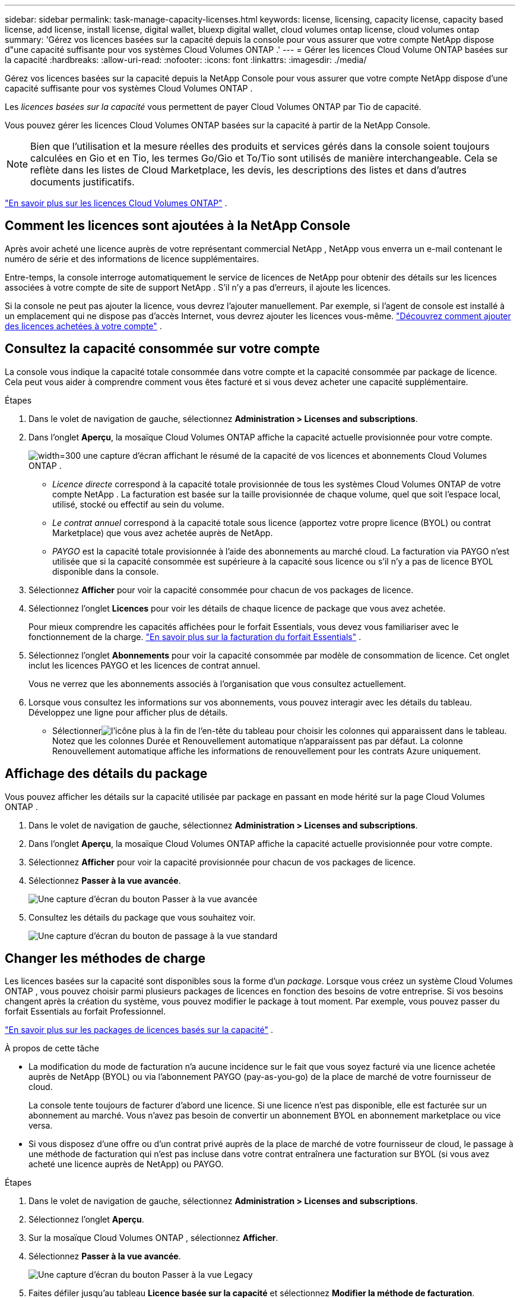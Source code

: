 ---
sidebar: sidebar 
permalink: task-manage-capacity-licenses.html 
keywords: license, licensing, capacity license, capacity based license, add license, install license, digital wallet, bluexp digital wallet, cloud volumes ontap license, cloud volumes ontap 
summary: 'Gérez vos licences basées sur la capacité depuis la console pour vous assurer que votre compte NetApp dispose d"une capacité suffisante pour vos systèmes Cloud Volumes ONTAP .' 
---
= Gérer les licences Cloud Volume ONTAP basées sur la capacité
:hardbreaks:
:allow-uri-read: 
:nofooter: 
:icons: font
:linkattrs: 
:imagesdir: ./media/


[role="lead lead"]
Gérez vos licences basées sur la capacité depuis la NetApp Console pour vous assurer que votre compte NetApp dispose d'une capacité suffisante pour vos systèmes Cloud Volumes ONTAP .

Les _licences basées sur la capacité_ vous permettent de payer Cloud Volumes ONTAP par Tio de capacité.

Vous pouvez gérer les licences Cloud Volumes ONTAP basées sur la capacité à partir de la NetApp Console.


NOTE: Bien que l'utilisation et la mesure réelles des produits et services gérés dans la console soient toujours calculées en Gio et en Tio, les termes Go/Gio et To/Tio sont utilisés de manière interchangeable. Cela se reflète dans les listes de Cloud Marketplace, les devis, les descriptions des listes et dans d'autres documents justificatifs.

https://docs.netapp.com/us-en/bluexp-cloud-volumes-ontap/concept-licensing.html["En savoir plus sur les licences Cloud Volumes ONTAP"] .



== Comment les licences sont ajoutées à la NetApp Console

Après avoir acheté une licence auprès de votre représentant commercial NetApp , NetApp vous enverra un e-mail contenant le numéro de série et des informations de licence supplémentaires.

Entre-temps, la console interroge automatiquement le service de licences de NetApp pour obtenir des détails sur les licences associées à votre compte de site de support NetApp . S'il n'y a pas d'erreurs, il ajoute les licences.

Si la console ne peut pas ajouter la licence, vous devrez l'ajouter manuellement. Par exemple, si l'agent de console est installé à un emplacement qui ne dispose pas d'accès Internet, vous devrez ajouter les licences vous-même. https://docs.netapp.com/us-en/bluexp-digital-wallet/task-manage-data-services-licenses.html#add-a-license["Découvrez comment ajouter des licences achetées à votre compte"^] .



== Consultez la capacité consommée sur votre compte

La console vous indique la capacité totale consommée dans votre compte et la capacité consommée par package de licence. Cela peut vous aider à comprendre comment vous êtes facturé et si vous devez acheter une capacité supplémentaire.

.Étapes
. Dans le volet de navigation de gauche, sélectionnez *Administration > Licenses and subscriptions*.
. Dans l'onglet *Aperçu*, la mosaïque Cloud Volumes ONTAP affiche la capacité actuelle provisionnée pour votre compte.
+
image:screenshot_cvo_licensing_card.png["width=300 une capture d'écran affichant le résumé de la capacité de vos licences et abonnements Cloud Volumes ONTAP ."]

+
** _Licence directe_ correspond à la capacité totale provisionnée de tous les systèmes Cloud Volumes ONTAP de votre compte NetApp . La facturation est basée sur la taille provisionnée de chaque volume, quel que soit l'espace local, utilisé, stocké ou effectif au sein du volume.
** _Le contrat annuel_ correspond à la capacité totale sous licence (apportez votre propre licence (BYOL) ou contrat Marketplace) que vous avez achetée auprès de NetApp.
** _PAYGO_ est la capacité totale provisionnée à l'aide des abonnements au marché cloud. La facturation via PAYGO n'est utilisée que si la capacité consommée est supérieure à la capacité sous licence ou s'il n'y a pas de licence BYOL disponible dans la console.


. Sélectionnez *Afficher* pour voir la capacité consommée pour chacun de vos packages de licence.
. Sélectionnez l'onglet *Licences* pour voir les détails de chaque licence de package que vous avez achetée.
+
Pour mieux comprendre les capacités affichées pour le forfait Essentials, vous devez vous familiariser avec le fonctionnement de la charge. https://docs.netapp.com/us-en/bluexp-cloud-volumes-ontap/concept-licensing.html#notes-about-charging["En savoir plus sur la facturation du forfait Essentials"] .

. Sélectionnez l'onglet *Abonnements* pour voir la capacité consommée par modèle de consommation de licence. Cet onglet inclut les licences PAYGO et les licences de contrat annuel.
+
Vous ne verrez que les abonnements associés à l'organisation que vous consultez actuellement.

. Lorsque vous consultez les informations sur vos abonnements, vous pouvez interagir avec les détails du tableau. Développez une ligne pour afficher plus de détails.
+
** Sélectionnerimage:icon-column-selector.png["l'icône plus à la fin de l'en-tête du tableau"] pour choisir les colonnes qui apparaissent dans le tableau. Notez que les colonnes Durée et Renouvellement automatique n'apparaissent pas par défaut. La colonne Renouvellement automatique affiche les informations de renouvellement pour les contrats Azure uniquement.






== Affichage des détails du package

Vous pouvez afficher les détails sur la capacité utilisée par package en passant en mode hérité sur la page Cloud Volumes ONTAP .

. Dans le volet de navigation de gauche, sélectionnez *Administration > Licenses and subscriptions*.
. Dans l'onglet *Aperçu*, la mosaïque Cloud Volumes ONTAP affiche la capacité actuelle provisionnée pour votre compte.
. Sélectionnez *Afficher* pour voir la capacité provisionnée pour chacun de vos packages de licence.
. Sélectionnez *Passer à la vue avancée*.
+
image:screenshot_licensing.png["Une capture d'écran du bouton Passer à la vue avancée"]

. Consultez les détails du package que vous souhaitez voir.
+
image:screenshot_licesning_standard_view.png["Une capture d'écran du bouton de passage à la vue standard"]





== Changer les méthodes de charge

Les licences basées sur la capacité sont disponibles sous la forme d'un _package_. Lorsque vous créez un système Cloud Volumes ONTAP , vous pouvez choisir parmi plusieurs packages de licences en fonction des besoins de votre entreprise. Si vos besoins changent après la création du système, vous pouvez modifier le package à tout moment. Par exemple, vous pouvez passer du forfait Essentials au forfait Professionnel.

https://docs.netapp.com/us-en/bluexp-cloud-volumes-ontap/concept-licensing.html["En savoir plus sur les packages de licences basés sur la capacité"^] .

.À propos de cette tâche
* La modification du mode de facturation n'a aucune incidence sur le fait que vous soyez facturé via une licence achetée auprès de NetApp (BYOL) ou via l'abonnement PAYGO (pay-as-you-go) de la place de marché de votre fournisseur de cloud.
+
La console tente toujours de facturer d'abord une licence. Si une licence n'est pas disponible, elle est facturée sur un abonnement au marché. Vous n'avez pas besoin de convertir un abonnement BYOL en abonnement marketplace ou vice versa.

* Si vous disposez d'une offre ou d'un contrat privé auprès de la place de marché de votre fournisseur de cloud, le passage à une méthode de facturation qui n'est pas incluse dans votre contrat entraînera une facturation sur BYOL (si vous avez acheté une licence auprès de NetApp) ou PAYGO.


.Étapes
. Dans le volet de navigation de gauche, sélectionnez *Administration > Licenses and subscriptions*.
. Sélectionnez l’onglet *Aperçu*.
. Sur la mosaïque Cloud Volumes ONTAP , sélectionnez *Afficher*.
. Sélectionnez *Passer à la vue avancée*.
+
image:screenshot_licensing.png["Une capture d'écran du bouton Passer à la vue Legacy"]

. Faites défiler jusqu'au tableau *Licence basée sur la capacité* et sélectionnez *Modifier la méthode de facturation*.
+
image:screenshot-digital-wallet-charging-method-button.png["Une capture d'écran de la page Cloud Volumes ONTAP dans la console où le bouton Modifier la méthode de facturation se trouve juste au-dessus du tableau."]

. Dans la fenêtre contextuelle *Modifier la méthode de facturation*, sélectionnez un système Cloud Volumes ONTAP , choisissez la nouvelle méthode de facturation, puis confirmez que vous comprenez que la modification du type de package affectera les frais de service.
. Sélectionnez *Modifier la méthode de charge*.




== Télécharger les rapports d'utilisation

Vous pouvez télécharger quatre rapports d’utilisation depuis la console. Ces rapports d'utilisation fournissent des détails sur la capacité de vos abonnements et vous indiquent comment vous êtes facturé pour les ressources de vos abonnements Cloud Volumes ONTAP . Les rapports téléchargeables capturent les données à un moment donné et peuvent être facilement partagés avec d’autres.

image:screenshot-download-usage-report.png["La capture d'écran montre la page des licences basées sur la capacité de Cloud Volumes ONTAP et met en évidence le bouton de rapport d'utilisation."]

Les rapports suivants sont disponibles en téléchargement. Les valeurs de capacité indiquées sont en Tio.

* *Utilisation de haut niveau* : Ce rapport comprend les informations suivantes :
+
** Capacité totale consommée
** Capacité totale préengagée
** Capacité totale BYOL
** Capacité totale des contrats du Marketplace
** Capacité totale PAYGO


* * Utilisation du package Cloud Volumes ONTAP * : Ce rapport inclut les informations suivantes pour chaque package :
+
** Capacité totale consommée
** Capacité totale préengagée
** Capacité totale BYOL
** Capacité totale des contrats du Marketplace
** Capacité totale PAYGO


* *Utilisation des machines virtuelles de stockage* : ce rapport montre comment la capacité facturée est répartie entre les systèmes Cloud Volumes ONTAP et les machines virtuelles de stockage (SVM). Cette information n'est disponible que dans le rapport. Il contient les informations suivantes :
+
** ID et nom du système (apparaît comme l'UUID)
** Nuage
** ID de compte NetApp
** Configuration du système
** Nom du SVM
** Capacité provisionnée
** Aperçu de la capacité chargée
** Conditions de facturation du marché
** Package ou fonctionnalité Cloud Volumes ONTAP
** Nom de l'abonnement à la place de marché SaaS de facturation
** ID d'abonnement à la place de marché SaaS de facturation
** Type de charge de travail


* *Utilisation des volumes* : ce rapport montre comment la capacité facturée est répartie par volumes dans un système Cloud Volumes ONTAP . Ces informations ne sont disponibles sur aucun écran de la console. Il comprend les informations suivantes :
+
** ID et nom du système (apparaît comme l'UUID)
** Nom du SVN
** ID du volume
** Type de volume
** Capacité provisionnée en volume
+

NOTE: Les volumes FlexClone ne sont pas inclus dans ce rapport car ces types de volumes n'entraînent pas de frais.





.Étapes
. Dans le volet de navigation de gauche, sélectionnez *Administration > Licenses and subscriptions*.
. Dans l’onglet *Aperçu*, sélectionnez *Afficher* dans la mosaïque Cloud Volumes ONTAP .
. Sélectionnez *Rapport d'utilisation*.
+
Le rapport d'utilisation est téléchargé.

. Ouvrez le fichier téléchargé pour accéder aux rapports.

